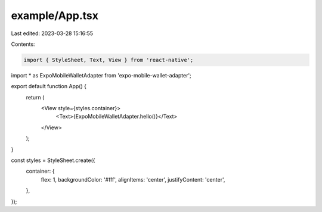 example/App.tsx
===============

Last edited: 2023-03-28 15:16:55

Contents:

.. code-block:: tsx

    import { StyleSheet, Text, View } from 'react-native';

import * as ExpoMobileWalletAdapter from 'expo-mobile-wallet-adapter';

export default function App() {
  return (
    <View style={styles.container}>
      <Text>{ExpoMobileWalletAdapter.hello()}</Text>
    </View>
  );
}

const styles = StyleSheet.create({
  container: {
    flex: 1,
    backgroundColor: '#fff',
    alignItems: 'center',
    justifyContent: 'center',
  },
});


